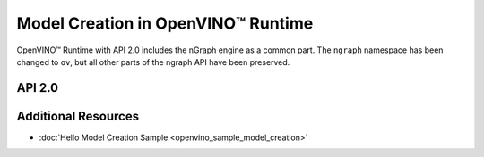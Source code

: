 .. {#openvino_2_0_model_creation}

Model Creation in OpenVINO™ Runtime
=====================================


.. meta::
   :description: Model creation in OpenVINO™ Runtime API 2.0 is performed with 
                 nGraph engine that has been preserved in the new API and its 
                 namespace has been changed to 'ov'.


OpenVINO™ Runtime with API 2.0 includes the nGraph engine as a common part. The ``ngraph`` namespace has been changed to ``ov``, but all other parts of the ngraph API have been preserved.


API 2.0
####################


.. tab-set::

   .. tab-item:: Python
      :sync: py

      .. doxygensnippet:: docs/snippets/ov_graph.py
         :language: Python
         :fragment: ov:graph

   .. tab-item:: C++
      :sync: cpp

      .. doxygensnippet:: docs/snippets/ov_graph.cpp
         :language: cpp
         :fragment: ov:graph


Additional Resources
####################

* :doc:`Hello Model Creation Sample <openvino_sample_model_creation>`

